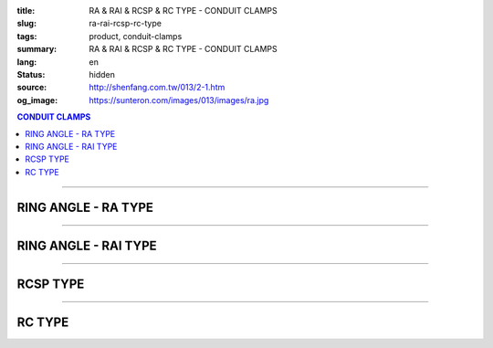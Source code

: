 :title: RA & RAI & RCSP & RC TYPE - CONDUIT CLAMPS
:slug: ra-rai-rcsp-rc-type
:tags: product, conduit-clamps
:summary: RA & RAI & RCSP & RC TYPE - CONDUIT CLAMPS
:lang: en
:status: hidden
:source: http://shenfang.com.tw/013/2-1.htm
:og_image: https://sunteron.com/images/013/images/ra.jpg

.. contents:: CONDUIT CLAMPS

----

RING ANGLE - RA TYPE
++++++++++++++++++++

.. image:: {filename}/images/013/images/02.jpg
   :name: http://shenfang.com.tw/013/images/02.JPG
   :alt: product
   :class: img-fluid

.. raw:: html

  <table border="1" cellspacing="0" style="border-collapse: collapse" bordercolor="#111111" width="100%" cellpadding="0" id="AutoNumber10" height="241">
      <tbody><tr>
        <td width="19%" align="center" height="24" bgcolor="#FFCCCC">
        <p style="margin-top: 0; margin-bottom: 0"><font face="Arial" size="2">
        Cat.No</font></p></td>
        <td width="17%" align="center" height="24" bgcolor="#FFCCCC">
        <p style="margin-top: 0; margin-bottom: 0"><font face="Arial" size="2">
        Size</font></p></td>
        <td width="17%" align="center" height="24" bgcolor="#FFCCCC">
        <p style="margin-top: 0; margin-bottom: 0"><font size="2" face="Arial">A</font></p></td>
        <td width="18%" align="center" height="24" bgcolor="#FFCCCC">
        <p style="margin-top: 0; margin-bottom: 0"><font size="2" face="Arial">B</font></p></td>
        <td width="29%" height="24" bgcolor="#FFCCCC">
        <p style="margin-top: 0; margin-bottom: 0" align="center">
        <font face="Arial" size="2">Remarks</font></p></td>
      </tr>
      <tr>
        <td width="19%" align="center" height="24">
        <p style="margin-top: 0; margin-bottom: 0"><font face="Arial" size="2">
        RA1</font></p></td>
        <td width="17%" align="center" height="24">
        <p style="margin-top: 0; margin-bottom: 0"><font face="Arial" size="2">
        1/2</font></p></td>
        <td width="17%" align="center" height="24">
        <p style="margin-top: 0; margin-bottom: 0"><font face="Arial" size="2">
        58</font></p></td>
        <td width="18%" align="center" height="24">
        <p style="margin-top: 0; margin-bottom: 0"><font face="Arial" size="2">
        29</font></p></td>
        <td width="29%" rowspan="9" valign="top" height="217">
        <p style="margin-top: 3; margin-bottom: 0">
        <font face="Arial" style="font-size: 9pt">Standard Materials:</font></p>
        <p style="margin-top: 3; margin-bottom: 0"><font face="Arial" size="2">
        Cast lron</font></p>
        <p style="margin-top: 3; margin-bottom: 0"><font face="Arial" size="2">
        Malleable lron</font></p>
        <p style="margin-top: 3; margin-bottom: 0"><font face="Arial" size="2">
        Stainless Steel</font></p>
        <p style="margin-top: 3; margin-bottom: 0">　</p>
        <p style="margin-top: 3; margin-bottom: 0"><font face="Arial" size="2">
        Standard Finishes:</font></p>
        <p style="margin-top: 3; margin-bottom: 0"><font face="Arial" size="2">
        Zine Electroplate</font></p><p style="margin-top: 3; margin-bottom: 0">
        <font face="Arial" size="2">H.D Zine</font></p></td>
      </tr>
      <tr>
        <td width="19%" align="center" height="24" bgcolor="#FFCCCC">
        <p style="margin-top: 0; margin-bottom: 0"><font face="Arial" size="2">
        RA2</font></p></td>
        <td width="17%" align="center" height="24" bgcolor="#FFCCCC">
        <p style="margin-top: 0; margin-bottom: 0"><font face="Arial" size="2">
        3/4</font></p></td>
        <td width="17%" align="center" height="24" bgcolor="#FFCCCC">
        <p style="margin-top: 0; margin-bottom: 0"><font face="Arial" size="2">
        60</font></p></td>
        <td width="18%" align="center" height="24" bgcolor="#FFCCCC">
        <p style="margin-top: 0; margin-bottom: 0"><font face="Arial" size="2">
        34</font></p></td>
      </tr>
      <tr>
        <td width="19%" align="center" height="24">
        <p style="margin-top: 0; margin-bottom: 0"><font face="Arial" size="2">
        RA3</font></p></td>
        <td width="17%" align="center" height="24">
        <p style="margin-top: 0; margin-bottom: 0"><font face="Arial" size="2">1</font></p></td>
        <td width="17%" align="center" height="24">
        <p style="margin-top: 0; margin-bottom: 0"><font face="Arial" size="2">
        71</font></p></td>
        <td width="18%" align="center" height="24">
        <p style="margin-top: 0; margin-bottom: 0"><font face="Arial" size="2">
        41</font></p></td>
      </tr>
      <tr>
        <td width="19%" align="center" height="24" bgcolor="#FFCCCC">
        <p style="margin-top: 0; margin-bottom: 0"><font face="Arial" size="2">
        RA4</font></p></td>
        <td width="17%" align="center" height="24" bgcolor="#FFCCCC">
        <p style="margin-top: 0; margin-bottom: 0"><font face="Arial" size="2">
        1-1/4</font></p></td>
        <td width="17%" align="center" height="24" bgcolor="#FFCCCC">
        <p style="margin-top: 0; margin-bottom: 0"><font face="Arial" size="2">
        83</font></p></td>
        <td width="18%" align="center" height="24" bgcolor="#FFCCCC">
        <p style="margin-top: 0; margin-bottom: 0"><font face="Arial" size="2">
        52</font></p></td>
      </tr>
      <tr>
        <td width="19%" align="center" height="24">
        <p style="margin-top: 0; margin-bottom: 0"><font face="Arial" size="2">
        RA5</font></p></td>
        <td width="17%" align="center" height="24">
        <p style="margin-top: 0; margin-bottom: 0"><font face="Arial" size="2">
        1-1/2</font></p></td>
        <td width="17%" align="center" height="24">
        <p style="margin-top: 0; margin-bottom: 0"><font face="Arial" size="2">
        92</font></p></td>
        <td width="18%" align="center" height="24">
        <p style="margin-top: 0; margin-bottom: 0"><font face="Arial" size="2">
        69</font></p></td>
      </tr>
      <tr>
        <td width="19%" align="center" height="24" bgcolor="#FFCCCC">
        <p style="margin-top: 0; margin-bottom: 0"><font face="Arial" size="2">
        RA6</font></p></td>
        <td width="17%" align="center" height="24" bgcolor="#FFCCCC">
        <p style="margin-top: 0; margin-bottom: 0"><font face="Arial" size="2">2</font></p></td>
        <td width="17%" align="center" height="24" bgcolor="#FFCCCC">
        <p style="margin-top: 0; margin-bottom: 0"><font face="Arial" size="2">
        108</font></p></td>
        <td width="18%" align="center" height="24" bgcolor="#FFCCCC">
        <p style="margin-top: 0; margin-bottom: 0"><font face="Arial" size="2">
        70</font></p></td>
      </tr>
      <tr>
        <td width="19%" align="center" height="24">
        <p style="margin-top: 0; margin-bottom: 0"><font face="Arial" size="2">
        RA7</font></p></td>
        <td width="17%" align="center" height="24">
        <p style="margin-top: 0; margin-bottom: 0"><font face="Arial" size="2">
        2-1/2</font></p></td>
        <td width="17%" align="center" height="24">
        <p style="margin-top: 0; margin-bottom: 0"><font face="Arial" size="2">
        123</font></p></td>
        <td width="18%" align="center" height="24">
        <p style="margin-top: 0; margin-bottom: 0"><font face="Arial" size="2">
        85</font></p></td>
      </tr>
      <tr>
        <td width="19%" align="center" height="24" bgcolor="#FFCCCC">
        <p style="margin-top: 0; margin-bottom: 0"><font face="Arial" size="2">
        RA8</font></p></td>
        <td width="17%" align="center" height="24" bgcolor="#FFCCCC">
        <p style="margin-top: 0; margin-bottom: 0"><font face="Arial" size="2">3</font></p></td>
        <td width="17%" align="center" height="24" bgcolor="#FFCCCC">
        <p style="margin-top: 0; margin-bottom: 0"><font face="Arial" size="2">
        140</font></p></td>
        <td width="18%" align="center" height="24" bgcolor="#FFCCCC">
        <p style="margin-top: 0; margin-bottom: 0"><font face="Arial" size="2">
        101</font></p></td>
      </tr>
      <tr>
        <td width="19%" align="center" height="25">
        <p style="margin-top: 0; margin-bottom: 0"><font face="Arial" size="2">
        RA9</font></p></td>
        <td width="17%" align="center" height="25">
        <p style="margin-top: 0; margin-bottom: 0"><font face="Arial" size="2">4</font></p></td>
        <td width="17%" align="center" height="25">
        <p style="margin-top: 0; margin-bottom: 0"><font face="Arial" size="2">
        155</font></p></td>
        <td width="18%" align="center" height="25">
        <p style="margin-top: 0; margin-bottom: 0"><font face="Arial" size="2">
        124</font></p></td>
      </tr>
    </tbody></table>

----

RING ANGLE - RAI TYPE
+++++++++++++++++++++

.. image:: {filename}/images/013/images/02-1.jpg
   :name: http://shenfang.com.tw/013/images/02-1.JPG
   :alt: product
   :class: img-fluid

.. raw:: html

  <table border="1" cellpadding="0" cellspacing="0" style="border-collapse: collapse" bordercolor="#111111" width="100%" id="AutoNumber23" height="66">
      <tbody><tr>
        <td width="22%" align="center" height="24" bgcolor="#FFCCCC">
        <p style="margin-top: 0; margin-bottom: 0"><font face="Arial" size="2">
        Cat.No</font></p></td>
        <td width="22%" align="center" height="24" bgcolor="#FFCCCC">
        <p style="margin-top: 0; margin-bottom: 0"><font face="Arial" size="2">
        Size</font></p></td>
        <td width="22%" height="16" align="center" bgcolor="#FFCCCC">
        <p style="margin-top: 0; margin-bottom: 0"><font size="2" face="Arial">
        Apply To</font></p></td>
        <td width="34%" height="16" align="center" bgcolor="#FFCCCC">
        <p style="margin-top: 0; margin-bottom: 0"><font size="2" face="Arial">
        Standard Materials</font></p></td>
      </tr>
      <tr>
        <td width="22%" height="24" align="center">
        <p style="margin-top: 0; margin-bottom: 0"><font size="2" face="Arial">RAI2</font></p></td>
        <td width="22%" height="24" align="center">
        <p style="margin-top: 0; margin-bottom: 0"><font size="2" face="Arial">3/4"</font></p></td>
        <td width="22%" height="24" align="center">
        <p style="margin-top: 0; margin-bottom: 0"><font size="2" face="Arial">1/2"-3/4"</font></p></td>
        <td width="34%" rowspan="2" height="49">
        <p style="line-height: 13pt; margin-top: 0; margin-bottom: 0">
        <font size="2" face="Arial">Steel</font></p></td>
      </tr>
      <tr>
        <td width="22%" height="25" align="center">
        <p style="margin-top: 0; margin-bottom: 0"><font size="2" face="Arial">RAI5</font></p></td>
        <td width="22%" height="25" align="center">
        <p style="margin-top: 0; margin-bottom: 0"><font size="2" face="Arial">1-1/2"</font></p></td>
        <td width="22%" height="25" align="center">
        <p style="margin-top: 0; margin-bottom: 0"><font size="2" face="Arial">1"-1-1/2"</font></p></td>
      </tr>
    </tbody></table>

----

RCSP TYPE
+++++++++

.. image:: {filename}/images/013/images/02-2.jpg
   :name: http://shenfang.com.tw/013/images/02-2.JPG
   :alt: product
   :class: img-fluid

.. raw:: html

  <table border="1" cellpadding="0" cellspacing="0" style="border-collapse: collapse" bordercolor="#111111" width="100%" id="AutoNumber24" height="66">
      <tbody><tr>
        <td width="22%" align="center" height="24" bgcolor="#FFCCCC">
        <p style="margin-top: 0; margin-bottom: 0"><font face="Arial" size="2">
        Cat.No</font></p></td>
        <td width="22%" align="center" height="24" bgcolor="#FFCCCC">
        <p style="margin-top: 0; margin-bottom: 0"><font face="Arial" size="2">
        Size</font></p></td>
        <td width="34%" height="33" align="center" bgcolor="#FFCCCC">
        <p style="margin-top: 0; margin-bottom: 0"><font size="2" face="Arial">
        Standard Materials</font></p></td>
      </tr>
      <tr>
        <td width="33%" height="33" align="center">
        <p style="margin-top: 0; margin-bottom: 0"><font size="2" face="Arial">RCSP1</font></p></td>
        <td width="33%" height="33" align="center">
        <p style="margin-top: 0; margin-bottom: 0"><font size="2" face="Arial">1/2</font></p></td>
        <td width="34%" height="33" align="center">
        <p style="line-height: 13pt; margin-top: 0; margin-bottom: 0">
        <font face="Arial" size="2">Stainless Steel</font></p></td>
      </tr>
    </tbody></table>

----

RC TYPE
+++++++

.. image:: {filename}/images/013/images/02-3.jpg
   :name: http://shenfang.com.tw/013/images/02-3.JPG
   :alt: product
   :class: img-fluid

.. raw:: html

  <table border="1" cellspacing="0" style="border-collapse: collapse" bordercolor="#111111" width="100%" cellpadding="0" id="AutoNumber16" height="246">
      <tbody><tr>
        <td width="18%" align="center" height="24" bgcolor="#FFCCCC">
        <p style="margin-top: 0; margin-bottom: 0"><font face="Arial" size="2">
        Cat.No</font></p></td>
        <td width="18%" align="center" height="24" bgcolor="#FFCCCC">
        <p style="margin-top: 0; margin-bottom: 0"><font face="Arial" size="2">
        Size</font></p></td>
        <td width="18%" align="center" height="24" bgcolor="#FFCCCC">
        <font size="2" face="Arial">A</font></td>
        <td width="17%" align="center" height="24" bgcolor="#FFCCCC">
        <font size="2" face="Arial">B</font></td>
        <td width="33%" align="center" height="24" bgcolor="#FFCCCC">
        <font size="2" face="Arial">Standard Materials</font></td>
      </tr>
      <tr>
        <td width="18%" align="center" height="24"><font size="2" face="Arial">
        RC1</font></td>
        <td width="18%" align="center" height="24"><font size="2" face="Arial">
        1/2</font></td>
        <td width="18%" align="center" height="24"><font size="2" face="Arial">
        22</font></td>
        <td width="17%" align="center" height="24"><font size="2" face="Arial">
        44</font></td>
        <td width="33%" rowspan="9" valign="top" height="222">
        <p style="margin-top: 5; margin-bottom: 0"><font size="2" face="Arial">
        Steel</font></p>
        <p style="line-height: 13pt; margin-top: 0; margin-bottom: 0">
        <font face="Arial" size="2">Stainless Steel</font></p>
        <p style="margin-top: 5; margin-bottom: 0">　</p></td>
      </tr>
      <tr>
        <td width="18%" align="center" height="24" bgcolor="#FFCCCC">
        <font size="2" face="Arial">RC2</font></td>
        <td width="18%" align="center" height="24" bgcolor="#FFCCCC">
        <font size="2" face="Arial">3/4</font></td>
        <td width="18%" align="center" height="24" bgcolor="#FFCCCC">
        <font size="2" face="Arial">27.5</font></td>
        <td width="17%" align="center" height="24" bgcolor="#FFCCCC">
        <font size="2" face="Arial">50</font></td>
      </tr>
      <tr>
        <td width="18%" align="center" height="24"><font size="2" face="Arial">
        RC3</font></td>
        <td width="18%" align="center" height="24"><font size="2" face="Arial">1</font></td>
        <td width="18%" align="center" height="24"><font size="2" face="Arial">
        34.5</font></td>
        <td width="17%" align="center" height="24"><font size="2" face="Arial">
        57</font></td>
      </tr>
      <tr>
        <td width="18%" align="center" height="25" bgcolor="#FFCCCC">
        <font size="2" face="Arial">RC4</font></td>
        <td width="18%" align="center" height="25" bgcolor="#FFCCCC">
        <font size="2" face="Arial">1-1/4</font></td>
        <td width="18%" align="center" height="25" bgcolor="#FFCCCC">
        <font size="2" face="Arial">43</font></td>
        <td width="17%" align="center" height="25" bgcolor="#FFCCCC">
        <font size="2" face="Arial">63</font></td>
      </tr>
      <tr>
        <td width="18%" align="center" height="25"><font size="2" face="Arial">
        RC5</font></td>
        <td width="18%" align="center" height="25"><font size="2" face="Arial">
        1-1/2</font></td>
        <td width="18%" align="center" height="25"><font size="2" face="Arial">
        49</font></td>
        <td width="17%" align="center" height="25"><font size="2" face="Arial">
        69</font></td>
      </tr>
      <tr>
        <td width="18%" align="center" height="25" bgcolor="#FFCCCC">
        <font size="2" face="Arial">RC6</font></td>
        <td width="18%" align="center" height="25" bgcolor="#FFCCCC">
        <font size="2" face="Arial">2</font></td>
        <td width="18%" align="center" height="25" bgcolor="#FFCCCC">
        <font size="2" face="Arial">61</font></td>
        <td width="17%" align="center" height="25" bgcolor="#FFCCCC">
        <font size="2" face="Arial">82</font></td>
      </tr>
      <tr>
        <td width="18%" align="center" height="25"><font size="2" face="Arial">
        RC7</font></td>
        <td width="18%" align="center" height="25"><font size="2" face="Arial">
        2-1/2</font></td>
        <td width="18%" align="center" height="25"><font size="2" face="Arial">
        76</font></td>
        <td width="17%" align="center" height="25"><font size="2" face="Arial">
        95</font></td>
      </tr>
      <tr>
        <td width="18%" align="center" height="25" bgcolor="#FFCCCC">
        <font size="2" face="Arial">RC8</font></td>
        <td width="18%" align="center" height="25" bgcolor="#FFCCCC">
        <font size="2" face="Arial">3</font></td>
        <td width="18%" align="center" height="25" bgcolor="#FFCCCC">
        <font size="2" face="Arial">102</font></td>
        <td width="17%" align="center" height="25" bgcolor="#FFCCCC">
        <font size="2" face="Arial">107</font></td>
      </tr>
      <tr>
        <td width="18%" align="center" height="25"><font size="2" face="Arial">
        RC9</font></td>
        <td width="18%" align="center" height="25"><font size="2" face="Arial">4</font></td>
        <td width="18%" align="center" height="25"><font size="2" face="Arial">
        115</font></td>
        <td width="17%" align="center" height="25"><font size="2" face="Arial">
        133</font></td>
      </tr>
    </tbody></table>

